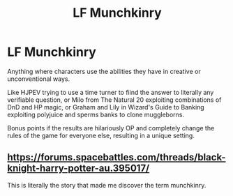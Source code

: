 #+TITLE: LF Munchkinry

* LF Munchkinry
:PROPERTIES:
:Author: 15_Redstones
:Score: 4
:DateUnix: 1598668730.0
:DateShort: 2020-Aug-29
:FlairText: Request
:END:
Anything where characters use the abilities they have in creative or unconventional ways.

Like HJPEV trying to use a time turner to fiind the answer to literally any verifiable question, or Milo from The Natural 20 exploiting combinations of DnD and HP magic, or Graham and Lily in Wizard's Guide to Banking exploiting polyjuice and sperms banks to clone muggleborns.

Bonus points if the results are hilariously OP and completely change the rules of the game for everyone else, resulting in a unique setting.


** [[https://forums.spacebattles.com/threads/black-knight-harry-potter-au.395017/]]

This is literally the story that made me discover the term munchkinry.
:PROPERTIES:
:Author: SnobbishWizard
:Score: 1
:DateUnix: 1598672571.0
:DateShort: 2020-Aug-29
:END:
